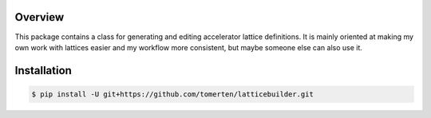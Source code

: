 Overview
========
This package contains a class for generating and editing accelerator lattice definitions.
It is mainly oriented at making my own work with lattices easier and my workflow more consistent, but maybe 
someone else can also use it.

Installation
============
.. code-block:: bash

    $ pip install -U git+https://github.com/tomerten/latticebuilder.git